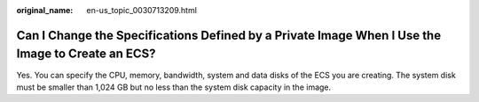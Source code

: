 :original_name: en-us_topic_0030713209.html

.. _en-us_topic_0030713209:

Can I Change the Specifications Defined by a Private Image When I Use the Image to Create an ECS?
=================================================================================================

Yes. You can specify the CPU, memory, bandwidth, system and data disks of the ECS you are creating. The system disk must be smaller than 1,024 GB but no less than the system disk capacity in the image.
